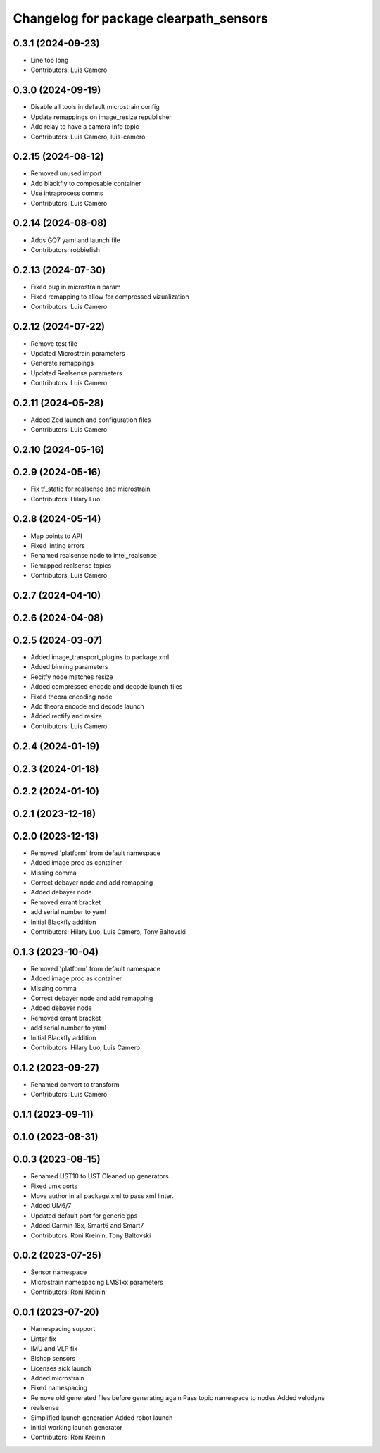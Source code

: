^^^^^^^^^^^^^^^^^^^^^^^^^^^^^^^^^^^^^^^
Changelog for package clearpath_sensors
^^^^^^^^^^^^^^^^^^^^^^^^^^^^^^^^^^^^^^^

0.3.1 (2024-09-23)
------------------
* Line too long
* Contributors: Luis Camero

0.3.0 (2024-09-19)
------------------
* Disable all tools in default microstrain config
* Update remappings on image_resize republisher
* Add relay to have a camera info topic
* Contributors: Luis Camero, luis-camero

0.2.15 (2024-08-12)
-------------------
* Removed unused import
* Add blackfly to composable container
* Use intraprocess comms
* Contributors: Luis Camero

0.2.14 (2024-08-08)
-------------------
* Adds GQ7 yaml and launch file
* Contributors: robbiefish

0.2.13 (2024-07-30)
-------------------
* Fixed bug in microstrain param
* Fixed remapping to allow for compressed vizualization
* Contributors: Luis Camero

0.2.12 (2024-07-22)
-------------------
* Remove test file
* Updated Microstrain parameters
* Generate remappings
* Updated Realsense parameters
* Contributors: Luis Camero

0.2.11 (2024-05-28)
-------------------
* Added Zed launch and configuration files
* Contributors: Luis Camero

0.2.10 (2024-05-16)
-------------------

0.2.9 (2024-05-16)
------------------
* Fix tf_static for realsense and microstrain
* Contributors: Hilary Luo

0.2.8 (2024-05-14)
------------------
* Map points to API
* Fixed linting errors
* Renamed realsense node to intel_realsense
* Remapped realsense topics
* Contributors: Luis Camero

0.2.7 (2024-04-10)
------------------

0.2.6 (2024-04-08)
------------------

0.2.5 (2024-03-07)
------------------
* Added image_transport_plugins to package.xml
* Added binning parameters
* Recitfy node matches resize
* Added compressed encode and decode launch files
* Fixed theora encoding node
* Add theora encode and decode launch
* Added rectify and resize
* Contributors: Luis Camero

0.2.4 (2024-01-19)
------------------

0.2.3 (2024-01-18)
------------------

0.2.2 (2024-01-10)
------------------

0.2.1 (2023-12-18)
------------------

0.2.0 (2023-12-13)
------------------
* Removed 'platform' from default namespace
* Added image proc as container
* Missing comma
* Correct debayer node and add remapping
* Added debayer node
* Removed errant bracket
* add serial number to yaml
* Initial Blackfly addition
* Contributors: Hilary Luo, Luis Camero, Tony Baltovski

0.1.3 (2023-10-04)
------------------
* Removed 'platform' from default namespace
* Added image proc as container
* Missing comma
* Correct debayer node and add remapping
* Added debayer node
* Removed errant bracket
* add serial number to yaml
* Initial Blackfly addition
* Contributors: Hilary Luo, Luis Camero

0.1.2 (2023-09-27)
------------------
* Renamed convert to transform
* Contributors: Luis Camero

0.1.1 (2023-09-11)
------------------

0.1.0 (2023-08-31)
------------------

0.0.3 (2023-08-15)
------------------
* Renamed UST10 to UST
  Cleaned up generators
* Fixed umx ports
* Move author in all package.xml to pass xml linter.
* Added UM6/7
* Updated default port for generic gps
* Added Garmin 18x, Smart6 and Smart7
* Contributors: Roni Kreinin, Tony Baltovski

0.0.2 (2023-07-25)
------------------
* Sensor namespace
* Microstrain namespacing
  LMS1xx parameters
* Contributors: Roni Kreinin

0.0.1 (2023-07-20)
------------------
* Namespacing support
* Linter fix
* IMU and VLP fix
* Bishop sensors
* Licenses
  sick launch
* Added microstrain
* Fixed namespacing
* Remove old generated files before generating again
  Pass topic namespace to nodes
  Added velodyne
* realsense
* Simplified launch generation
  Added robot launch
* Initial working launch generator
* Contributors: Roni Kreinin

